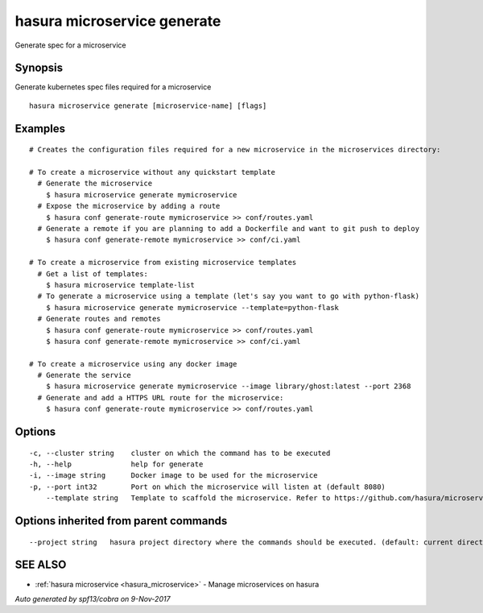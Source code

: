 .. _hasura_microservice_generate:

hasura microservice generate
----------------------------

Generate spec for a microservice

Synopsis
~~~~~~~~


Generate kubernetes spec files required for a microservice

::

  hasura microservice generate [microservice-name] [flags]

Examples
~~~~~~~~

::

    # Creates the configuration files required for a new microservice in the microservices directory:

    # To create a microservice without any quickstart template
      # Generate the microservice
        $ hasura microservice generate mymicroservice    
      # Expose the microservice by adding a route
        $ hasura conf generate-route mymicroservice >> conf/routes.yaml
      # Generate a remote if you are planning to add a Dockerfile and want to git push to deploy
        $ hasura conf generate-remote mymicroservice >> conf/ci.yaml

    # To create a microservice from existing microservice templates
      # Get a list of templates:
        $ hasura microservice template-list
      # To generate a microservice using a template (let's say you want to go with python-flask)
        $ hasura microservice generate mymicroservice --template=python-flask
      # Generate routes and remotes
        $ hasura conf generate-route mymicroservice >> conf/routes.yaml
        $ hasura conf generate-remote mymicroservice >> conf/ci.yaml

    # To create a microservice using any docker image
      # Generate the service
        $ hasura microservice generate mymicroservice --image library/ghost:latest --port 2368    
      # Generate and add a HTTPS URL route for the microservice:
        $ hasura conf generate-route mymicroservice >> conf/routes.yaml


Options
~~~~~~~

::

  -c, --cluster string    cluster on which the command has to be executed
  -h, --help              help for generate
  -i, --image string      Docker image to be used for the microservice
  -p, --port int32        Port on which the microservice will listen at (default 8080)
      --template string   Template to scaffold the microservice. Refer to https://github.com/hasura/microservice-templates for templates

Options inherited from parent commands
~~~~~~~~~~~~~~~~~~~~~~~~~~~~~~~~~~~~~~

::

      --project string   hasura project directory where the commands should be executed. (default: current directory)

SEE ALSO
~~~~~~~~

* :ref:`hasura microservice <hasura_microservice>` 	 - Manage microservices on hasura

*Auto generated by spf13/cobra on 9-Nov-2017*
